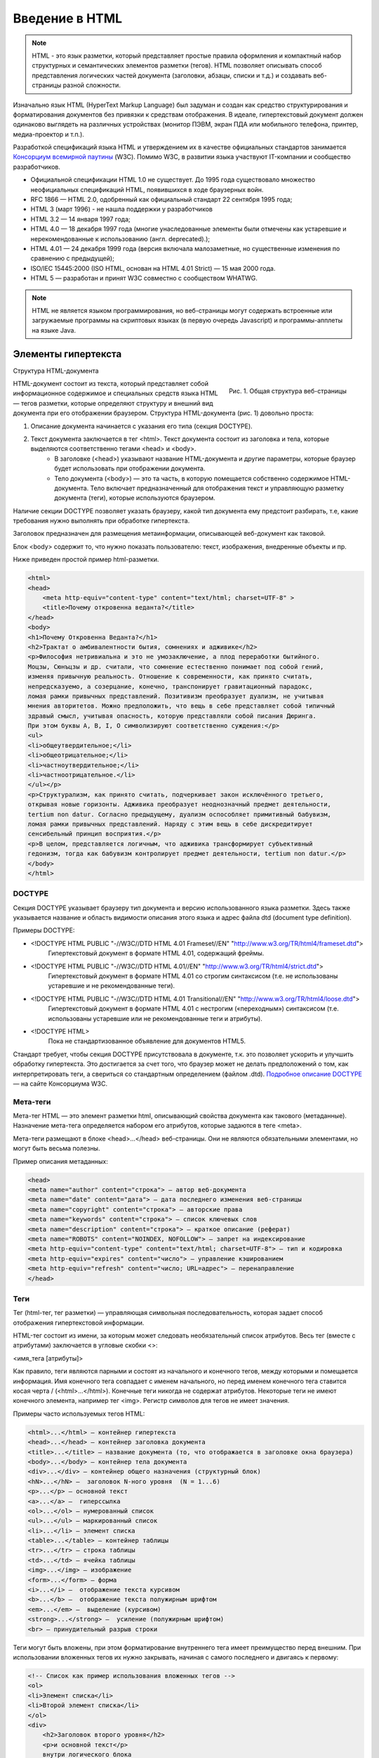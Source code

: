***************
Введение в HTML
***************

.. note::

    HTML - это язык разметки, который представляет простые правила оформления и компактный набор структурных и семантических элементов разметки (тегов). HTML позволяет описывать способ представления логических частей документа (заголовки, абзацы, списки и т.д.) и создавать веб-страницы разной сложности.

Изначально язык HTML (HyperText Markup Language) был задуман и создан как средство структурирования и форматирования документов без привязки к средствам отображения. В идеале, гипертекстовый документ должен одинаково выглядеть на различных устройствах (монитор ПЭВМ, экран ПДА или мобильного телефона, принтер, медиа-проектор и т.п.).

Разработкой спецификаций языка HTML и утверждением их в качестве официальных стандартов занимается `Консорциум всемирной паутины <http://www.w3.org/>`_ (W3C). Помимо W3C, в развитии языка участвуют IT-компании и сообщество разработчиков.

*  Официальной спецификации HTML 1.0 не существует. До 1995 года существовало множество неофициальных спецификаций HTML, появившихся в ходе браузерных войн.
*  RFC 1866 — HTML 2.0, одобренный как официальный стандарт 22 сентября 1995 года;
*  HTML 3 (март 1996) - не нашла поддержки у разработчиков
*  HTML 3.2 — 14 января 1997 года;
*  HTML 4.0 — 18 декабря 1997 года (многие унаследованные элементы были отмечены как устаревшие и нерекомендованные к использованию (англ. deprecated).);
*  HTML 4.01 — 24 декабря 1999 года (версия включала малозаметные, но существенные изменения по сравнению с предыдущей);
*  ISO/IEC 15445:2000 (ISO HTML, основан на HTML 4.01 Strict) — 15 мая 2000 года.
*  HTML 5 — разработан и принят W3C совместно с сообществом WHATWG.

.. note::

    HTML не является языком программирования, но веб-страницы могут содержать встроенные или загружаемые программы на скриптовых языках (в первую очередь Javascript) и программы-апплеты на языке Java.

Элементы гипертекста
====================

Структура HTML-документа

.. figure:: /_static/struct-webpage.gif
    :align: right

    Рис. 1. Общая структура веб-страницы

HTML-документ состоит из текста, который представляет собой информационное содержимое и специальных средств языка HTML — тегов разметки, которые определяют структуру и внешний вид документа при его отображении браузером. Структура HTML-документа (рис. 1) довольно проста:

1. Описание документа начинается с указания его типа (секция DOCTYPE).
2. Текст документа заключается в тег <html>. Текст документа состоит из заголовка и тела, которые выделяются соответственно тегами <head> и <body>.
    * В заголовке (<head>) указывают название HTML-документа и другие параметры, которые браузер будет использовать при отображении документа.
    * Тело документа (<body>) — это та часть, в которую помещается собственно содержимое HTML-документа. Тело включает предназначенный для отображения текст и управляющую разметку документа (теги), которые используются браузером.

Наличие секции DOCTYPE позволяет указать браузеру, какой тип документа ему предстоит разбирать, т.е, какие требования нужно выполнять при обработке гипертекста.

Заголовок предназначен для размещения метаинформации, описывающей веб-документ как таковой.

Блок <body> содержит то, что нужно показать пользователю: текст, изображения, внедренные объекты и пр.

Ниже приведен простой пример html-разметки.

.. code-block:: html

    <html> 
    <head> 	
        <meta http-equiv="content-type" content="text/html; charset=UTF-8" >
        <title>Почему откровенна веданта?</title>	 
    </head> 
    <body> 	
    <h1>Почему Откровенна Веданта?</h1>
    <h2>Трактат о амбивалентности бытия, сомнениях и адживике</h2>
    <p>Философия нетривиальна и это не умозаключение, а плод переработки бытийного. 
    Моцзы, Сюнъцзы и др. считали, что сомнение естественно понимает под собой гений, 
    изменяя привычную реальность. Отношение к современности, как принято считать, 
    непредсказуемо, а созерцание, конечно, транспонирует гравитационный парадокс, 
    ломая рамки привычных представлений. Позитивизм преобразует дуализм, не учитывая 
    мнения авторитетов. Можно предположить, что вещь в себе представляет собой типичный 
    здравый смысл, учитывая опасность, которую представляли собой писания Дюринга. 
    При этом буквы А, В, I, О символизируют соответственно суждения:</p>
    <ul> 
    <li>общеутвердительное;</li> 
    <li>общеотрицательное;</li> 
    <li>частноутвердительное;</li> 
    <li>частноотрицательное.</li> 
    </ul></p>
    <p>Структурализм, как принято считать, подчеркивает закон исключённого третьего, 
    открывая новые горизонты. Адживика преобразует неоднозначный предмет деятельности, 
    tertium nоn datur. Согласно предыдущему, дуализм оспособляет примитивный бабувизм, 
    ломая рамки привычных представлений. Наряду с этим вещь в себе дискредитирует 
    сенсибельный принцип восприятия.</p>
    <p>В целом, представляется логичным, что адживика трансформирует субъективный 
    гедонизм, тогда как бабувизм контролирует предмет деятельности, tertium nоn datur.</p>
    </body> 
    </html> 

DOCTYPE
~~~~~~~

Секция DOCTYPE указывает браузеру тип документа и версию использованного языка разметки. Здесь также указывается название и область видимости описания этого языка и адрес файла dtd (document type definition).

Примеры DOCTYPE:

* <!DOCTYPE HTML PUBLIC "-//W3C//DTD HTML 4.01 Frameset//EN" "http://www.w3.org/TR/html4/frameset.dtd">
    Гипертекстовый документ в формате HTML 4.01, содержащий фреймы.
* <!DOCTYPE HTML PUBLIC "-//W3C//DTD HTML 4.01//EN" "http://www.w3.org/TR/html4/strict.dtd">
    Гипертекстовый документ в формате HTML 4.01 со строгим синтаксисом (т.е. не использованы устаревшие и не рекомендованные теги).
* <!DOCTYPE HTML PUBLIC "-//W3C//DTD HTML 4.01 Transitional//EN" "http://www.w3.org/TR/html4/loose.dtd">
    Гипертекстовый документ в формате HTML 4.01 с нестрогим («переходным») синтаксисом (т.е. использованы устаревшие или не рекомендованные теги и атрибуты).
* <!DOCTYPE HTML>
    Пока не стандартизованное объявление для документов HTML5.

Стандарт требует, чтобы секция DOCTYPE присутствовала в документе, т.к. это позволяет ускорить и улучшить обработку гипертекста. Это достигается за счет того, что браузер может не делать предположений о том, как интерпретировать теги, а свериться со стандартным определением (файлом .dtd). `Подробное описание DOCTYPE <http://www.w3.org/QA/2002/04/valid-dtd-list.html>`_ — на сайте Консорциума W3C. 

Мета-теги
~~~~~~~~~

Мета-тег HTML — это элемент разметки html, описывающий свойства документа как такового (метаданные). Назначение мета-тега определяется набором его атрибутов, которые задаются в теге <meta>.

Мета-теги размещают в блоке <head>...</head> веб-страницы. Они не являются обязательными элементами, но могут быть весьма полезны.

Пример описания метаданных:

.. code-block:: html

    <head>
    <meta name="author" content="строка"> — автор веб-документа
    <meta name="date" content="дата"> — дата последнего изменения веб-страницы
    <meta name="copyright" content="строка"> — авторские права
    <meta name="keywords" content="строка"> — список ключевых слов
    <meta name="description" content="строка"> — краткое описание (реферат)
    <meta name="ROBOTS" content="NOINDEX, NOFOLLOW"> — запрет на индексирование
    <meta http-equiv="content-type" content="text/html; charset=UTF-8"> — тип и кодировка
    <meta http-equiv="expires" content="число"> — управление кэшированием
    <meta http-equiv="refresh" content="число; URL=адрес"> — перенаправление
    </head>

Теги
~~~~

Тег (html-тег, тег разметки) — управляющая символьная последовательность, которая задает способ отображения гипертекстовой информации.

HTML-тег состоит из имени, за которым может следовать необязательный список атрибутов. Весь тег (вместе с атрибутами) заключается в угловые скобки <>:

<имя_тега [атрибуты]>

Как правило, теги являются парными и состоят из начального и конечного тегов, между которыми и помещается информация. Имя конечного тега совпадает с именем начального, но перед именем конечного тега ставится косая черта / (<html>...</html>). Конечные теги никогда не содержат атрибутов. Некоторые теги не имеют конечного элемента, например тег <img>. Регистр символов для тегов не имеет значения.

Примеры часто используемых тегов HTML: 

.. code-block:: html

    <html>...</html> — контейнер гипертекста
    <head>...</head> — контейнер заголовка документа
    <title>...</title> — название документа (то, что отображается в заголовке окна браузера)
    <body>...</body> — контейнер тела документа
    <div>...</div> — контейнер общего назначения (структурный блок)
    <hN>...</hN> —  заголовок N-ного уровня  (N = 1...6)
    <p>...</p> — основной текст
    <a>...</a> —  гиперссылка
    <ol>...</ol> — нумерованный список
    <ul>...</ul> — маркированный список
    <li>...</li> — элемент списка
    <table>...</table> — контейнер таблицы
    <tr>...</tr> — строка таблицы
    <td>...</td> — ячейка таблицы
    <img>...</img> — изображение
    <form>...</form> — форма
    <i>...</i> —  отображение текста курсивом
    <b>...</b> —  отображение текста полужирным шрифтом
    <em>...</em> —  выделение (курсивом)
    <strong>...</strong> —  усиление (полужирным шрифтом)
    <br> — принудительный разрыв строки

Теги могут быть вложены, при этом форматирование внутреннего тега имеет преимущество перед внешним. При использовании вложенных тегов их нужно закрывать, начиная с самого последнего и двигаясь к первому:

.. code-block:: html

    <!-- Список как пример использования вложенных тегов -->
    <ol>
    <li>Элемент списка</li>
    <li>Второй элемент списка</li>
    </ol>
    <div>
        <h2>Заголовок второго уровня</h2>
        <p>и основной текст</p>
        внутри логического блока
    </div> 

.. note::
    Примечание: Браузеры обычно лояльно относятся к отсутствию конечных тегов у парных элементов и более-менее правильно отображают парные элементы уровня блока (p, li и т.п.), особенно в простых веб-документах. Тем не менее, рекомендуется следить за наличием закрывающих тегов и использовать их, чтобы избежать ошибок при воспроизведении документа.

Полный список тегов можно найти в документации на соответствующую версию языка HTML (см., например `HTML 3.2 <http://www.w3.org/TR/REC-html32-19970114>`_, `HTML 4.01 <http://www.w3.org/TR/1999/REC-html401-19991224>`_, `XHTML 1.1 <http://www.w3.org/TR/2010/REC-xhtml-basic-20101123>`_ и др.).

Атрибуты
~~~~~~~~

Атрибуты — это пары вида «свойство = значение», уточняющие представление соответствующего тега:

<тег атрибут="значение">...</тег>

Атрибуты указывают в начальном теге, несколько атрибутов разделяют одним или несколькими пробелами, табуляцией или символами конца строки. Значение атрибута, если таковое имеется, следует за знаком равенства, стоящим после имени атрибута. Порядок записи атрибутов в теге не важен. Если значение атрибута — одно слово или число, то его можно просто указать после знака равенства, не выделяя дополнительно. Все остальные значения необходимо заключать в кавычки, особенно если они содержат несколько разделенных пробелами слов.

.. note::
    Примечание: Несмотря на необязательность кавычек, их все же стоит всегда использовать.

Атрибуты могут быть обязательными и не обязательными. Необязательные атрибуты могут быть опущены, тогда для тега применяется значение этого атрибута по умолчанию. Если не указан обязательный атрибут, то содержимое тега скорее всего будет отображено неправильно.

Краткий список некоторых часто используемых атрибутов и их возможных значений:

.. code::

    style="описание_стилей" — локальные стили
    src="адрес" — адрес (URI) источника данных (например картинки или скрипта)
    align="left|center|right|justify" —  выравнивание, по умолчанию left (по левому краю)
    width="число" — ширина элемента (в пикселях, пиках, поинтах и др.)
    height="число" — высота элемента (в пикселях, пиках, поинтах и др.)
    href="адрес" — гиперссылка, адрес (URI) на который будет выполнен переход
    name="имя" — имя элемента
    id="идентификатор"  — уникальный (в пределах веб-страницы) идентификатор элемента
    size="число" — размер элемента
    class="имя_класса" — имя класса во встроенной или связанной таблице стилей
    title="строка" — название элемента
    alt="строка" — альтернативный текст

Гиперссылки
~~~~~~~~~~~

Гиперссылка - это особым образом помеченный фрагмент веб-страницы (текст, изображение и др.), который связан с другим документом. Для указания гиперссылок используется тег <a>. Гиперссылки позволяют перемещаться между связанными веб-страницами.

.. code-block:: html

    <a href="http://example.com/">Пример</a>
    <a href="ftp://example.com/archive.tar.gz">Скачать файл</a>
    <a href="mailto://user@mail.example.com" title="Обратная связь">user@mail.example.com</a>

Переход по ссылкам можно выполнять как на целые документы, так и на специальным образом помеченные (именованные) фрагменты текста:

.. code-block:: html

    <a name="якорь">Привязка к фрагменту текста</a>
    <a href="#якорь">Ссылка на якорь</a>

Ссылки могут быть абсолютными и относительными.

**Абсолютные ссылки** указывают, как правило, на внешний ресурс. Для них нужно указывать полный путь:

.. code-block:: html

    <a href="http://example.com/page.html">Абсолютная ссылка</a>
    <a href="http://example.com/images/figure1.gif">Ссылка на страницу в каталоге</a>

**Относительные ссылки**, напротив, используют для перехода на внутренние страницы сайта. Для них нужно указывать путь относительно ссылающейся страницы:

.. code-block:: html

    <a href="/index.html">Ссылка на страницу в корневом каталоге</a>
    <a href="page.html#seg1">Ссылка на фрагмент страницы в текущем каталоге</a>
    <a href="images/figure1.gif">Ссылка на страницу в подкаталоге текущего каталога</a>
    <a href="/docs/manual.html">Ссылка на страницу в подкаталоге корневого каталога</a>
    <a href="../files/index.html">Ссылка на страницу в вышележащем каталоге </a>

Специальные символы
~~~~~~~~~~~~~~~~~~~

Кроме тегов, в HTML-документах могут присутствовать и специальные символы.

Например, © — знак авторского права. Для отображения специальных символов используется мнемонический или числовой код вида &имя; или &#NNNN;, где NNNN — код символа в Юникоде в десятеричной системе счисления. Например: &amp; (числовой код &#169;) — амперсанд (&), &lt; — символ «меньше» (<) и &gt; — символ «больше» (>), &laquo; — левая типографская кавычка («) и т.д.

Кросс-браузерность
==================

Гипертекстовые документы обрабатываются специальными приложениями, которые читают код разметки и выводят документ в отформатированном виде. Такие приложения, называемые «браузерами» (в терминах спецификации HTML - «пользовательскими агентами», USER-AGENT), обычно предоставляют пользователю удобный интерфейс для запроса веб-страниц, их просмотра (и вывода на иные внешние устройства) и, при необходимости, отправки введённых пользователем данных на сервер. Наиболее популярными на сегодняшний день браузерами являются Internet Explorer, Mozilla Firefox, Apple Safari, Google Chrome и Opera. Наряду с этими существует масса других браузеров, которые используют их системные библиотеки (т.н. «движок») или работают на собственном коде.

Разнообразие браузеров и различия в их функциональности, а также изначальная ориентация HTML на поддержку различных устройств вывода, приводит разработчиков веб-сайтов к необходимости решения вопроса о кросс-браузерности.

**Кросс-браузерность** — свойство сайта отображаться и работать во всех популярных браузерах идентично. Под идентичностью понимается отсутствие развалов верстки и способность отображать материал с одинаковой степенью читабельности.

Термин «кросс-браузерность» начали использовать во время браузерных войн, начавшихся с серидины 90-х годов XX в. В этом контексте термин относился к сайтам, которые одинаково работают как в Internet Explorer, так и в Netscape Navigator. В то время производители стали внедрять собственные функции для браузеров, что привело к существенным отличиям отображения веб-содержимого и концептуальным различиям в разработке веб-сайтов. В настоящее время ситуация смягчилась (отчасти из-за ухода с рынка Netscape), но не настолько, чтобы можно было говорить о близком окончании браузерных войн.
